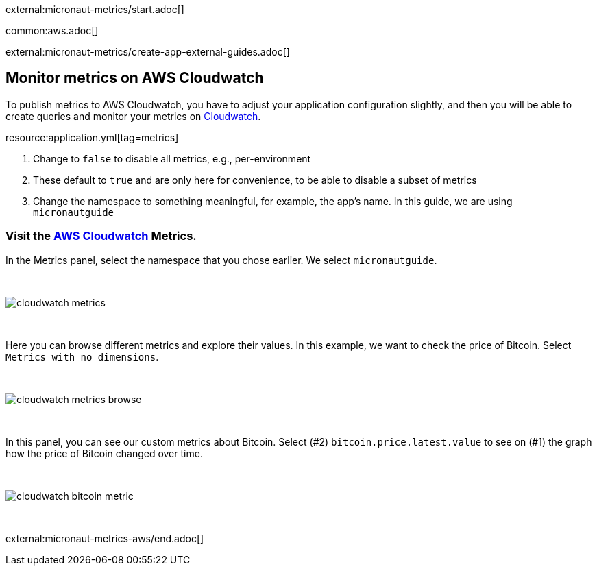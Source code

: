 external:micronaut-metrics/start.adoc[]

common:aws.adoc[]

external:micronaut-metrics/create-app-external-guides.adoc[]

== Monitor metrics on AWS Cloudwatch

To publish metrics to AWS Cloudwatch, you have to adjust your application configuration slightly, and then you will be able to create queries and monitor your metrics on https://console.aws.amazon.com/cloudwatch#metricsV2:graph=~()[Cloudwatch].

resource:application.yml[tag=metrics]

<1> Change to `false` to disable all metrics, e.g., per-environment
<2> These default to `true` and are only here for convenience, to be able to disable a subset of metrics
<3> Change the namespace to something meaningful, for example, the app's name. In this guide, we are using `micronautguide`

=== Visit the https://console.aws.amazon.com/cloudwatch#metricsV2:graph=~()[AWS Cloudwatch] Metrics.

In the Metrics panel, select the namespace that you chose earlier. We select `micronautguide`.

{empty} +

image::aws-metrics/cloudwatch-metrics.png[]

{empty} +

Here you can browse different metrics and explore their values. In this example, we want to check the price of Bitcoin. Select `Metrics with no dimensions`.

{empty} +

image::aws-metrics/cloudwatch-metrics-browse.png[]

{empty} +

In this panel, you can see our custom metrics about Bitcoin. Select (#2) `bitcoin.price.latest.value` to see on (#1) the graph how the price of Bitcoin changed over time.

{empty} +

image::aws-metrics/cloudwatch-bitcoin-metric.png[]

{empty} +

external:micronaut-metrics-aws/end.adoc[]
